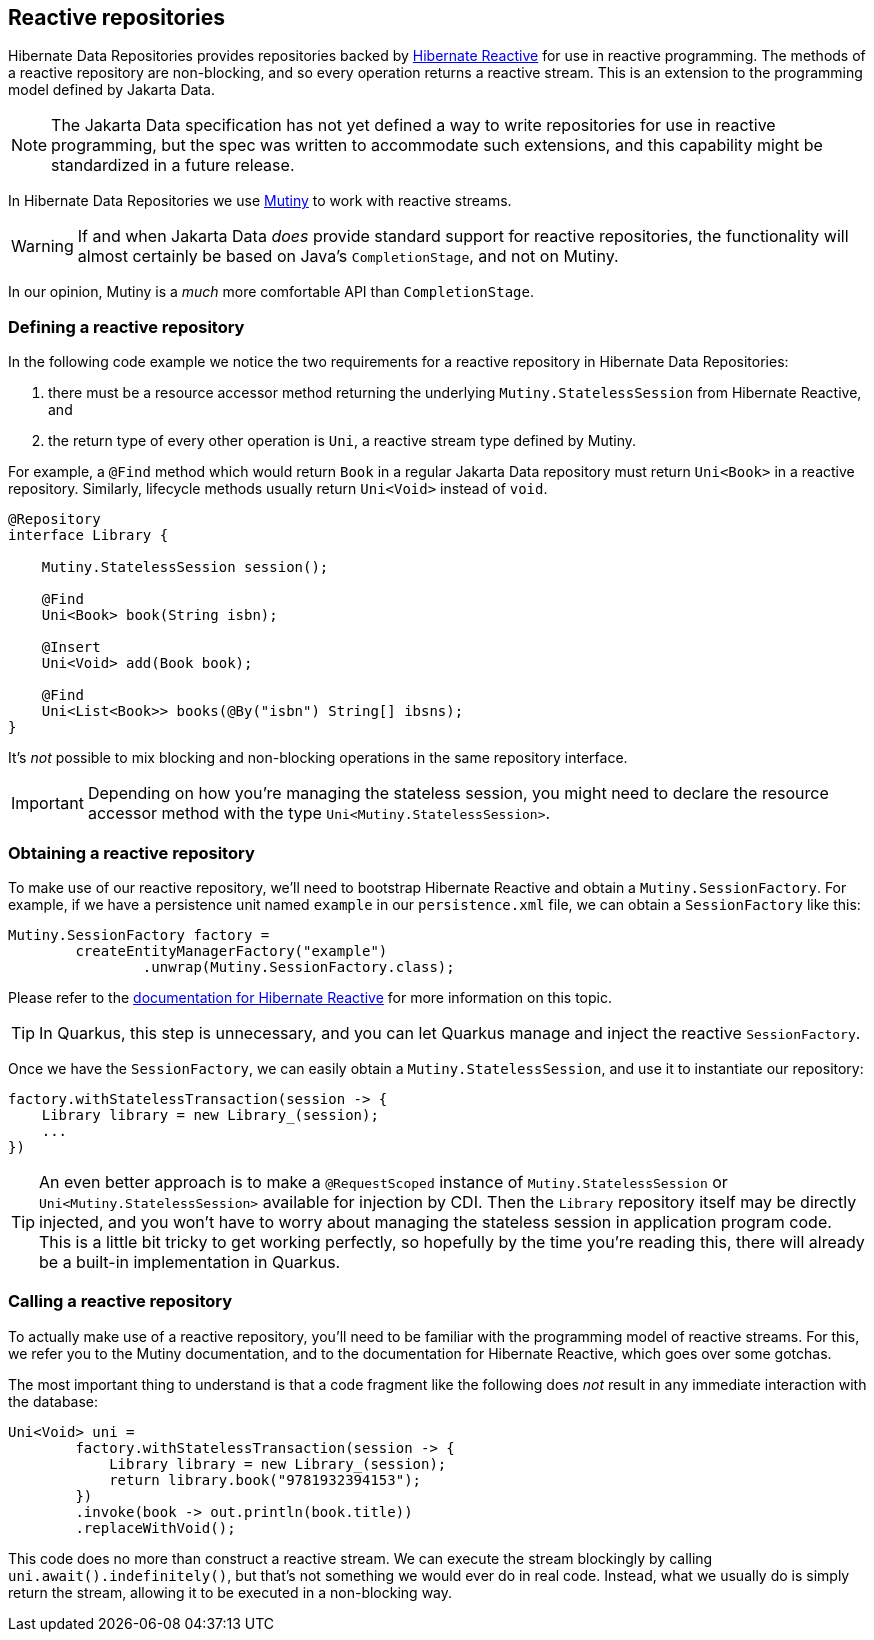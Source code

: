 [[reactive-repositories]]
== Reactive repositories

Hibernate Data Repositories provides repositories backed by https://hibernate.org/reactive/[Hibernate Reactive] for use in reactive programming.
The methods of a reactive repository are non-blocking, and so every operation returns a reactive stream.
This is an extension to the programming model defined by Jakarta Data.

[NOTE]
====
The Jakarta Data specification has not yet defined a way to write repositories for use in reactive programming, but the spec was written to accommodate such extensions, and this capability might be standardized in a future release.
====

In Hibernate Data Repositories we use https://smallrye.io/smallrye-mutiny/[Mutiny] to work with reactive streams.

[WARNING]
====
If and when Jakarta Data _does_ provide standard support for reactive repositories, the functionality will almost certainly be based on Java's `CompletionStage`, and not on Mutiny.
====

In our opinion, Mutiny is a _much_ more comfortable API than `CompletionStage`.

=== Defining a reactive repository

In the following code example we notice the two requirements for a reactive repository in Hibernate Data Repositories:

1. there must be a resource accessor method returning the underlying `Mutiny.StatelessSession` from Hibernate Reactive, and
2. the return type of every other operation is `Uni`, a reactive stream type defined by Mutiny.

For example, a `@Find` method which would return `Book` in a regular Jakarta Data repository must return `Uni<Book>` in a reactive repository.
Similarly, lifecycle methods usually return `Uni<Void>` instead of `void`.

[source,java]
----
@Repository
interface Library {

    Mutiny.StatelessSession session();

    @Find
    Uni<Book> book(String isbn);

    @Insert
    Uni<Void> add(Book book);

    @Find
    Uni<List<Book>> books(@By("isbn") String[] ibsns);
}
----

It's _not_ possible to mix blocking and non-blocking operations in the same repository interface.

IMPORTANT: Depending on how you're managing the stateless session, you might need to declare the resource accessor method with the type `Uni<Mutiny.StatelessSession>`.

=== Obtaining a reactive repository

To make use of our reactive repository, we'll need to bootstrap Hibernate Reactive and obtain a `Mutiny.SessionFactory`.
For example, if we have a persistence unit named `example` in our `persistence.xml` file, we can obtain a `SessionFactory` like this:

[source,java]
----
Mutiny.SessionFactory factory =
        createEntityManagerFactory("example")
                .unwrap(Mutiny.SessionFactory.class);
----

Please refer to the https://hibernate.org/reactive/documentation/[documentation for Hibernate Reactive] for more information on this topic.

TIP: In Quarkus, this step is unnecessary, and you can let Quarkus manage and inject the reactive `SessionFactory`.

Once we have the `SessionFactory`, we can easily obtain a `Mutiny.StatelessSession`, and use it to instantiate our repository:

[source,java]
----
factory.withStatelessTransaction(session -> {
    Library library = new Library_(session);
    ...
})
----

TIP: An even better approach is to make a `@RequestScoped` instance of `Mutiny.StatelessSession` or `Uni<Mutiny.StatelessSession>` available for injection by CDI.
Then the `Library` repository itself may be directly injected, and you won't have to worry about managing the stateless session in application program code.
This is a little bit tricky to get working perfectly, so hopefully by the time you're reading this, there will already be a built-in implementation in Quarkus.

// TIP: In Quarkus, all this is unnecessary, and you can directly inject the `Library`.

=== Calling a reactive repository

To actually make use of a reactive repository, you'll need to be familiar with the programming model of reactive streams.
For this, we refer you to the Mutiny documentation, and to the documentation for Hibernate Reactive, which goes over some gotchas.

The most important thing to understand is that a code fragment like the following does _not_ result in any immediate interaction with the database:

[source,java]
----
Uni<Void> uni =
        factory.withStatelessTransaction(session -> {
            Library library = new Library_(session);
            return library.book("9781932394153");
        })
        .invoke(book -> out.println(book.title))
        .replaceWithVoid();
----

This code does no more than construct a reactive stream.
We can execute the stream blockingly by calling `uni.await().indefinitely()`, but that's not something we would ever do in real code.
Instead, what we usually do is simply return the stream, allowing it to be executed in a non-blocking way.